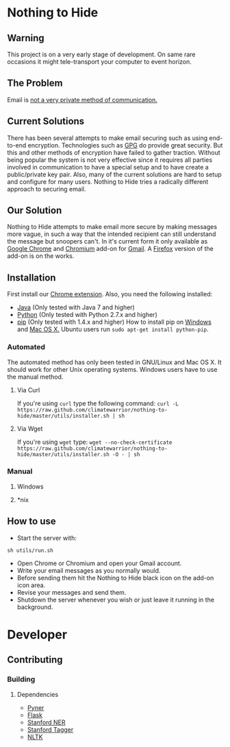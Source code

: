 * Nothing to Hide
** Warning
This project is on a very early stage of development. On same rare
occasions it might tele-transport your computer to event horizon.
** The Problem
Email is [[https://en.wikipedia.org/wiki/Email_security#Privacy_concerns][not a very private method of communication.]]
** Current Solutions
There has been several attempts to make email securing such as using end-to-end
encryption. Technologies such as [[https://en.wikipedia.org/wiki/GNU_Privacy_Guard][GPG]] do provide great security. But
this and other methods of encryption have failed to gather
traction. Without being popular the system is not very effective since
it requires all parties involved in communication to have a special
setup and to have create a public/private key pair. Also, many of the
current solutions are hard to setup and configure for many
users. Nothing to Hide tries a radically different approach to
securing email.
** Our Solution
Nothing to Hide attempts to make email more secure by making messages
more vague, in such a way that the intended recipient can still
understand the message but snoopers can't. In it's current form it
only available as [[https://www.google.com/intl/en/chrome/browser/][Google Chrome]] and [[http://www.chromium.org/Home][Chromium]] add-on for [[https://mail.google.com][Gmail]]. A
[[https://www.mozilla.org/en-US/firefox/new/][Firefox]] version of the add-on is on the works.
** Installation
First install our [[https://chrome.google.com/webstore/detail/keiegjchmoggjbpgfjdjghbiicpjneoe/publish-accepted][Chrome extension]]. Also, you need the following installed:
- [[http://openjdk.java.net/][Java]] (Only tested with Java 7 and higher)
- [[http://python.org/][Python]] (Only tested with Python 2.7.x and higher)
- [[https://pypi.python.org/pypi/pip/][pip]] (Only tested with 1.4.x and higher) How to install pip on
  [[http://stackoverflow.com/questions/4750806/how-to-install-pip-on-windows][Windows]] and [[http://docs.python-guide.org/en/latest/starting/install/osx/][Mac OS X.]] Ubuntu users run =sudo apt-get install python-pip=.
*** Automated
The automated method has only been tested in GNU/Linux and Mac OS
X. It should work for other Unix operating systems. Windows users have
to use the manual method.
**** Via Curl
If you're using =curl= type the following command:
=curl -L https://raw.github.com/climatewarrior/nothing-to-hide/master/utils/installer.sh | sh=
**** Via Wget
If you're using =wget= type:
=wget --no-check-certificate https://raw.github.com/climatewarrior/nothing-to-hide/master/utils/installer.sh -O - | sh=
*** Manual
**** Windows
**** *nix
** How to use
- Start the server with:
=sh utils/run.sh=
- Open Chrome or Chromium and open your Gmail account.
- Write your email messages as you normally would.
- Before sending them hit the Nothing to Hide black icon on the add-on
  icon area.
- Revise your messages and send them.
- Shutdown the server whenever you wish or just leave it running in
  the background.
* Developer
** Contributing
*** Building
**** Dependencies
- [[https://github.com/dat/pyner][Pyner]]
- [[http://flask.pocoo.org/][Flask]]
- [[https://github.com/dat/stanford-ner][Stanford NER]]
- [[http://nlp.stanford.edu/software/tagger.shtml][Stanford Tagger]]
- [[https://pypi.python.org/pypi/nltk/2.0.1][NLTK]]
